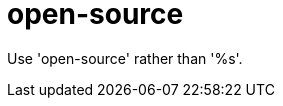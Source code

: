 :navtitle: open-source
:keywords: reference, rule, open-source

= open-source

Use 'open-source' rather than '%s'.



